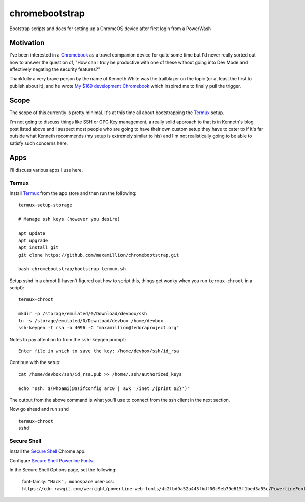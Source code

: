 ===============
chromebootstrap
===============

Bootstrap scripts and docs for setting up a ChromeOS device after first login
from a PowerWash


Motivation
==========

I've been interested in a `Chromebook
<https://www.google.com/chromebook/about/>`_ as a travel companion device for
quite some time but I'd never really sorted out how to answer the question of,
"How can I truly be productive with one of these without going into Dev Mode
and effectively negating the security features?"

Thankfully a very brave person by the name of Kenneth White was the trailblazer
on the topic (or at least the first to publish about it), and he wrote `My $169
development Chromebook
<https://blog.lessonslearned.org/building-a-more-secure-development-chromebook/>`_
which inspired me to finally pull the trigger.

Scope
=====

The scope of this currently is pretty minimal. It's at this time all about
bootstrapping the `Termux <https://termux.com/>`_ setup.

I'm not going to discuss things like SSH or GPG Key management, a really solid
approach to that is in Kenneth's blog post listed above and I suspect most
people who are going to have their own custom setup they have to cater to if
it's far outside what Kenneth recommends (my setup is extremely similar to his)
and I'm not realistically going to be able to satisfy such concerns here.

Apps
====

I'll discuss various apps I use here.

Termux
------

Install `Termux <https://termux.com/>`_ from the app store and then run the following:

::

    termux-setup-storage

    # Manage ssh keys (however you desire)

    apt update
    apt upgrade
    apt install git
    git clone https://github.com/maxamillion/chromebootstrap.git

    bash chromebootstrap/bootstrap-termux.sh

Setup sshd in a chroot (I haven't figured out how to script this, things get
wonky when you run ``termux-chroot`` in a script):

::

    termux-chroot

    mkdir -p /storage/emulated/0/Download/devbox/ssh
    ln -s /storage/emulated/0/Download/devbox /home/devbox
    ssh-keygen -t rsa -b 4096 -C "maxamillion@fedoraproject.org"


Notes to pay attention to from the ``ssh-keygen`` prompt:

::

    Enter file in which to save the key: /home/devbox/ssh/id_rsa


Continue with the setup:

::

    cat /home/devbox/ssh/id_rsa.pub >> /home/.ssh/authorized_keys

    echo "ssh: $(whoami)@$(ifconfig arc0 | awk '/inet /{print $2}')"

The output from the above command is what you'll use to connect from the ssh
client in the next section.


Now go ahead and run sshd

::

    termux-chroot
    sshd

Secure Shell
------------

Install the `Secure Shell
<https://chrome.google.com/webstore/detail/secure-shell/pnhechapfaindjhompbnflcldabbghjo>`_
Chrome app.

Configure `Secure Shell Powerline Fonts
<https://github.com/wernight/powerline-web-fonts>`_.

In the Secure Shell Options page, set the following:

    font-family: ``"Hack", monospace``
    user-css: ``https://cdn.rawgit.com/wernight/powerline-web-fonts/4c2fbd9a52a443fbdf00c9eb79e615f1bed3a55c/PowerlineFonts.css``
